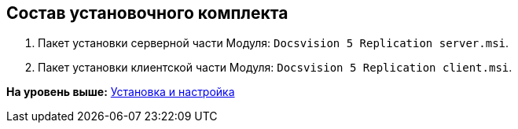 [[ariaid-title1]]
== Состав установочного комплекта

. Пакет установки серверной части Модуля: [.ph .filepath]`Docsvision 5 Replication server.msi`.
. Пакет установки клиентской части Модуля: [.ph .filepath]`Docsvision 5 Replication client.msi`.

*На уровень выше:* xref:../topics/Install_and_configuration.adoc[Установка и настройка]
